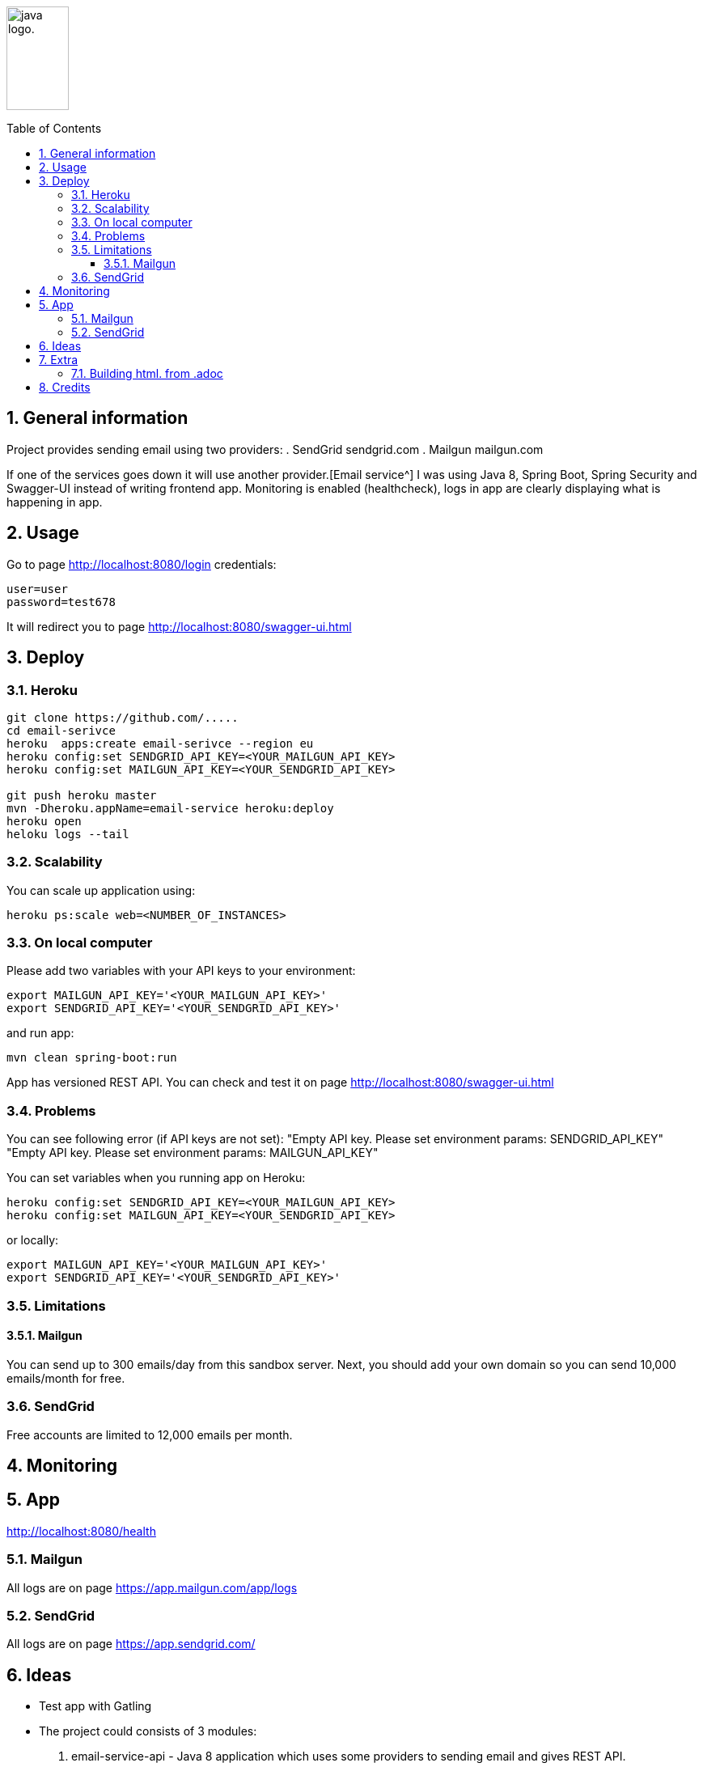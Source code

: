 :icons: font

:toc: macro
:toclevels: 3
:sectnums:
:sectanchors:

image:http://fontslogo.com/wp-content/uploads/2013/03/Java-Logo-Font.jpg[alt="java logo.",width=30%,height=128]

toc::[]

== General information
Project provides sending email using two providers:
. SendGrid sendgrid.com
. Mailgun mailgun.com

If one of the services goes down it will use another provider.[Email service^]
I was using Java 8, Spring Boot, Spring Security and Swagger-UI instead of writing frontend app.
Monitoring is enabled (healthcheck), logs in app are clearly displaying what is happening in app.

== Usage
Go to page http://localhost:8080/login
credentials:

 user=user
 password=test678

It will redirect you to page http://localhost:8080/swagger-ui.html


== Deploy

=== Heroku

[source,bash]
-----------------
git clone https://github.com/.....
cd email-serivce
heroku  apps:create email-serivce --region eu
heroku config:set SENDGRID_API_KEY=<YOUR_MAILGUN_API_KEY>
heroku config:set MAILGUN_API_KEY=<YOUR_SENDGRID_API_KEY>

git push heroku master
mvn -Dheroku.appName=email-service heroku:deploy
heroku open
heloku logs --tail
-----------------

=== Scalability
You can scale up application using:
[source,bash]
-----------------
heroku ps:scale web=<NUMBER_OF_INSTANCES>
-----------------

=== On local computer
Please add two variables with your API keys to your environment:
[source,bash]
-----------------
export MAILGUN_API_KEY='<YOUR_MAILGUN_API_KEY>'
export SENDGRID_API_KEY='<YOUR_SENDGRID_API_KEY>'
-----------------
and run app:
[source,bash]
-----------------
mvn clean spring-boot:run
-----------------

App has versioned REST API. You can check and test it on page http://localhost:8080/swagger-ui.html


=== Problems

You can see following error (if API keys are not set):
"Empty API key. Please set environment params: SENDGRID_API_KEY"
"Empty API key. Please set environment params: MAILGUN_API_KEY"

You can set variables when you running app on Heroku:

[source,bash]
-----------------
heroku config:set SENDGRID_API_KEY=<YOUR_MAILGUN_API_KEY>
heroku config:set MAILGUN_API_KEY=<YOUR_SENDGRID_API_KEY>
-----------------
or locally:

[source,bash]
-----------------
export MAILGUN_API_KEY='<YOUR_MAILGUN_API_KEY>'
export SENDGRID_API_KEY='<YOUR_SENDGRID_API_KEY>'
-----------------

=== Limitations

==== Mailgun
You can send up to 300 emails/day from this sandbox server.
Next, you should add your own domain so you can send 10,000 emails/month for free.

=== SendGrid
Free accounts are limited to 12,000 emails per month.

== Monitoring

== App
http://localhost:8080/health

=== Mailgun
All logs are on page https://app.mailgun.com/app/logs

=== SendGrid
All logs are on page https://app.sendgrid.com/

== Ideas
* Test app with Gatling
* The project could consists of 3 modules:
. email-service-api - Java 8 application which uses some providers to sending email and gives REST API.
. email-service-frontend - frontend application which uses email-service-api
. commons - shared library with commons utils.
* Add profiles: prod, test, dev (they will use some other key api etc)
* Made frontend in NodeJS or Angular - I'm not the best in frontend
* Connect logging functionality with some OAuth2 using Spring Security
* Add more logic for example: if provider has some error disable him for sometime and check his health sending to some test email test message.
* Add more providers
* Add all messages from code to properties files for internationalization en/pl/..
* Use io.micrometer:micrometer-registry-prometheus to send metrics to Prometheus


== Extra
=== Building html. from .adoc
You must install http://asciidoctor.org/[Asciidoctor^] than run


[source,bash]
-----------------
asciidoctor README.adoc -o README.html
-----------------

== Credits
CAUTION: Paweł
